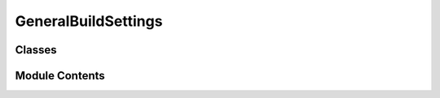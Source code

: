 GeneralBuildSettings
====================

.. py:module:: GeneralBuildSettings


Classes
-------

.. autoapisummary::

   GeneralBuildSettings.GeneralBuildSettings


Module Contents
---------------


.. py:class:: GeneralBuildSettings(delete_interim_files: bool = False, run_async: bool = False, test_mode: bool = False, output_path: str = None)

   General build settings for the video generation

   The settings are:
   - delete_interim_files: whether to delete the intermediate video files, first and last frames
   - run_async: whether to run the video generation in async mode, to boost reactivity and performance of the application
   - test_mode: whether to run the video generation in local mode, to run local and fast tests


   .. rubric:: Overview


   .. list-table:: Methods
      :header-rows: 0
      :widths: auto
      :class: summarytable

      * - :py:obj:`get_ml_models_gateway <GeneralBuildSettings.GeneralBuildSettings.get_ml_models_gateway>`\ ()
        - Handy function to get the ML models gateway from the buildsettings, as it is used in many places


   .. rubric:: Members

   .. py:method:: get_ml_models_gateway()

      Handy function to get the ML models gateway from the buildsettings, as it is used in many places
      like a context



